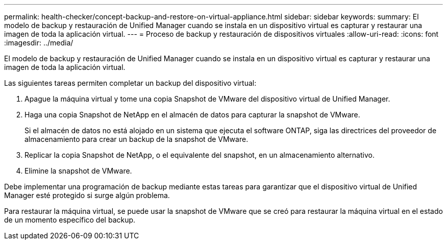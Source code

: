 ---
permalink: health-checker/concept-backup-and-restore-on-virtual-appliance.html 
sidebar: sidebar 
keywords:  
summary: El modelo de backup y restauración de Unified Manager cuando se instala en un dispositivo virtual es capturar y restaurar una imagen de toda la aplicación virtual. 
---
= Proceso de backup y restauración de dispositivos virtuales
:allow-uri-read: 
:icons: font
:imagesdir: ../media/


[role="lead"]
El modelo de backup y restauración de Unified Manager cuando se instala en un dispositivo virtual es capturar y restaurar una imagen de toda la aplicación virtual.

Las siguientes tareas permiten completar un backup del dispositivo virtual:

. Apague la máquina virtual y tome una copia Snapshot de VMware del dispositivo virtual de Unified Manager.
. Haga una copia Snapshot de NetApp en el almacén de datos para capturar la snapshot de VMware.
+
Si el almacén de datos no está alojado en un sistema que ejecuta el software ONTAP, siga las directrices del proveedor de almacenamiento para crear un backup de la snapshot de VMware.

. Replicar la copia Snapshot de NetApp, o el equivalente del snapshot, en un almacenamiento alternativo.
. Elimine la snapshot de VMware.


Debe implementar una programación de backup mediante estas tareas para garantizar que el dispositivo virtual de Unified Manager esté protegido si surge algún problema.

Para restaurar la máquina virtual, se puede usar la snapshot de VMware que se creó para restaurar la máquina virtual en el estado de un momento específico del backup.
